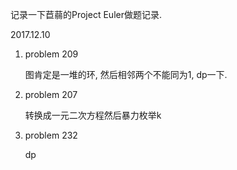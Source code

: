 #+BEGIN_COMMENT
.. title: Project Euler 做题记录
.. slug: project-euler-zuo-ti-ji-lu
.. date: 2017-12-10 21:09:23 UTC+08:00
.. tags: mathjax, math, project-euler
.. category: OI
.. link: 
.. description: 
.. type: text
#+END_COMMENT

记录一下苣蒻的Project Euler做题记录.

#+BEGIN_HTML
<!--TEASER_END-->
#+END_HTML

[[file:https://projecteuler.net/profile/kiiiiii.png]]
**** 2017.12.10
***** problem 209
图肯定是一堆的环, 然后相邻两个不能同为1, dp一下.
***** problem 207
转换成一元二次方程然后暴力枚举k
***** problem 232
dp
